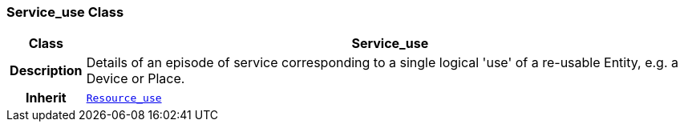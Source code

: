=== Service_use Class

[cols="^1,3,5"]
|===
h|*Class*
2+^h|*Service_use*

h|*Description*
2+a|Details of an episode of service corresponding to a single logical 'use' of a re-usable Entity, e.g. a Device or Place.

h|*Inherit*
2+|`<<_resource_use_class,Resource_use>>`

|===

